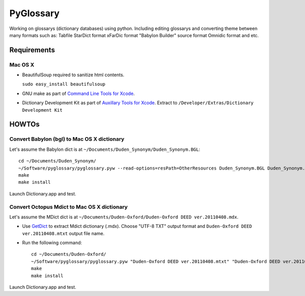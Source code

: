 PyGlossary
==========

Working on glossarys (dictionary databases) using python. Including editing glossarys and converting theme between many formats such as: Tabfile StarDict format xFarDic format "Babylon Builder" source format Omnidic format and etc.

Requirements
------------
Mac OS X
~~~~~~~~
- BeautifulSoup required to sanitize html contents.

  ``sudo easy_install beautifulsoup``

- GNU make as part of `Command Line Tools for Xcode  <http://developer.apple.com/downloads>`_.
- Dictionary Development Kit as part of `Auxillary Tools for Xcode <http://developer.apple.com/downloads>`_. Extract to ``/Developer/Extras/Dictionary Development Kit``

HOWTOs
------------
Convert Babylon (bgl) to Mac OS X dictionary
~~~~~~~~~~~~~~~~~~~~~~~~~~~~~~~~~~~~~~~~~~~~
Let's assume the Babylon dict is at ``~/Documents/Duden_Synonym/Duden_Synonym.BGL``::

    cd ~/Documents/Duden_Synonym/
    ~/Software/pyglossary/pyglossary.pyw --read-options=resPath=OtherResources Duden_Synonym.BGL Duden_Synonym.xml
    make
    make install

Launch Dictionary.app and test.

Convert Octopus Mdict to Mac OS X dictionary
~~~~~~~~~~~~~~~~~~~~~~~~~~~~~~~~~~~~~~~~~~~~
Let's assume the MDict dict is at ``~/Documents/Duden-Oxford/Duden-Oxford DEED ver.20110408.mdx``.

- Use `GetDict <http://ishare.iask.sina.com.cn/f/23046946.html>`_  to extract Mdict dictionary (.mdx). Choose "UTF-8 TXT" output format and ``Duden-Oxford DEED ver.20110408.mtxt`` output file name. 
- Run the following command::
  
    cd ~/Documents/Duden-Oxford/
    ~/Software/pyglossary/pyglossary.pyw "Duden-Oxford DEED ver.20110408.mtxt" "Duden-Oxford DEED ver.20110408.xml"
    make
    make install

Launch Dictionary.app and test.
